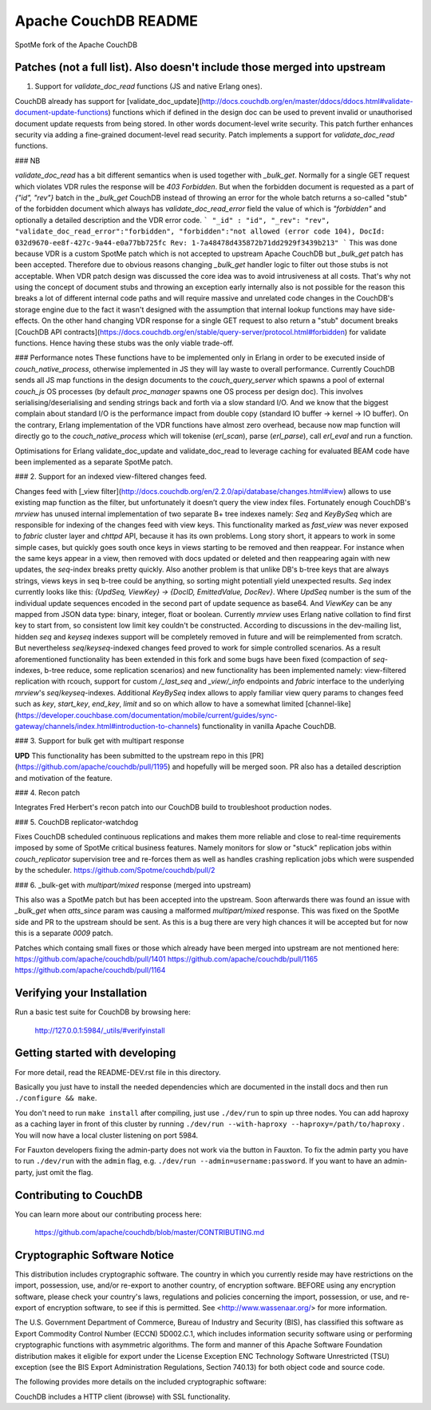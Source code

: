 Apache CouchDB README
=====================

SpotMe fork of the Apache CouchDB

Patches (not a full list). Also doesn't include those merged into upstream
------------- 

1. Support for `validate_doc_read` functions (JS and native Erlang ones).

CouchDB already has support for [validate_doc_update](http://docs.couchdb.org/en/master/ddocs/ddocs.html#validate-document-update-functions) functions which if defined in the design doc can be used to prevent invalid or unauthorised document update requests from being stored. In other words document-level write security. This patch further enhances security via adding a fine-grained document-level read security. Patch implements a support for `validate_doc_read` functions.

### NB

`validate_doc_read` has a bit different semantics when is used together with `_bulk_get`. Normally for a single GET request which violates VDR rules the response will be `403 Forbidden`. But when the forbidden document is requested as a part of `{"id", "rev"}` batch in the `_bulk_get` CouchDB instead of throwing an error for the whole batch returns a so-called "stub" of the forbidden document which always has `validate_doc_read_error` field the value of which is `"forbidden"` and optionally a detailed description and the VDR error code.
```
"_id" : "id",
"_rev": "rev",
"validate_doc_read_error":"forbidden",
"forbidden":"not allowed (error code 104), DocId: 032d9670-ee8f-427c-9a44-e0a77bb725fc Rev: 1-7a48478d435872b71dd2929f3439b213"
```
This was done because VDR is a custom SpotMe patch which is not accepted to upstream Apache CouchDB but `_bulk_get` patch has been accepted. Therefore due to obvious reasons changing `_bulk_get` handler logic to filter out those stubs is not acceptable. When VDR patch design was discussed the core idea was to avoid intrusiveness at all costs. That's why not using the concept of document stubs and throwing an exception early internally also is not possible for the reason this breaks a lot of different internal code paths and will require massive and unrelated code changes in the CouchDB's storage engine due to the fact it wasn't designed with the assumption that internal lookup functions may have side-effects. On the other hand changing VDR response for a single GET request to also return a "stub" document breaks [CouchDB API contracts](https://docs.couchdb.org/en/stable/query-server/protocol.html#forbidden) for validate functions. Hence having these stubs was the only viable trade-off.

### Performance notes
These functions have to be implemented only in Erlang in order to be executed inside of `couch_native_process`, otherwise implemented in JS they will lay waste to overall performance. Currently CouchDB sends all JS map functions in the design documents to the `couch_query_server` which spawns a pool of external `couch_js` OS processes (by default `proc_manager` spawns one OS process per design doc). This involves serialising/deserialising and sending strings back and forth via a slow standard I/O. And we know that the biggest complain about standard I/O is the performance impact from double copy (standard IO buffer -> kernel -> IO buffer). On the contrary, Erlang implementation of the VDR functions have almost zero overhead, because now map function will directly go to the `couch_native_process` which will tokenise (`erl_scan`), parse (`erl_parse`), call `erl_eval` and run a function.

Optimisations for Erlang validate_doc_update and validate_doc_read to leverage caching for evaluated BEAM code have been implemented as a separate SpotMe patch.

### 2. Support for an indexed view-filtered changes feed.

Changes feed with [_view filter](http://docs.couchdb.org/en/2.2.0/api/database/changes.html#view) allows to use existing map function as the filter, but unfortunately it doesn’t query the view index files. Fortunately enough CouchDB's `mrview` has unused internal implementation of two separate B+ tree indexes namely: `Seq` and `KeyBySeq` which are responsible for indexing of the changes feed with view keys. This functionality marked as `fast_view` was never exposed to `fabric` cluster layer and `chttpd` API, because it has its own problems. Long story short, it appears to work in some simple cases, but quickly goes south once keys in views starting to be removed and then reappear. For instance when the same keys appear in a view, then removed with docs updated or deleted and then reappearing again with new updates, the `seq`-index breaks pretty quickly. Also another problem is that unlike DB's b-tree keys that are always strings, views keys in seq b-tree could be anything, so sorting might potentiall yield unexpected results. `Seq` index currently looks like this: `{UpdSeq, ViewKey} -> {DocID, EmittedValue, DocRev}`. Where `UpdSeq` number is the sum of the individual update sequences encoded in the second part of update sequence as base64. And `ViewKey` can be any mapped from JSON data type: binary, integer, float or boolean. Currently `mrview` uses Erlang native collation to find first key to start from, so consistent low limit key couldn't be constructed.
According to discussions in the dev-mailing list, hidden `seq` and `keyseq` indexes support will be completely removed in future and will be reimplemented from scratch. But nevertheless `seq`/`keyseq`-indexed changes feed proved to work for simple controlled scenarios. As a result aforementioned functionality has been extended in this fork and some bugs have been fixed (compaction of `seq`-indexes, b-tree reduce, some replication scenarios) and new functionality has been implemented namely: view-filtered replication with rcouch, support for custom `/_last_seq` and `_view/_info` endpoints and `fabric` interface to the underlying `mrview`'s `seq`/`keyseq`-indexes.
Additional `KeyBySeq` index allows to apply familiar view query params to changes feed such as `key`, `start_key`, `end_key`, `limit` and so on which allow to have a somewhat limited [channel-like](https://developer.couchbase.com/documentation/mobile/current/guides/sync-gateway/channels/index.html#introduction-to-channels) functionality in vanilla Apache CouchDB.


### 3. Support for bulk get with multipart response

**UPD** This functionality has been submitted to the upstream repo in this [PR](https://github.com/apache/couchdb/pull/1195) and hopefully will be merged soon. PR also has a detailed description and motivation of the feature.


### 4. Recon patch

Integrates Fred Herbert's recon patch into our CouchDB build to troubleshoot production nodes.


### 5. CouchDB replicator-watchdog

Fixes CouchDB scheduled continuous replications and makes them more reliable and close to real-time requirements imposed by some of SpotMe critical business features. Namely monitors for slow or "stuck" replication jobs within `couch_replicator` supervision tree and re-forces them as well as handles crashing replication jobs which were suspended by the scheduler.
https://github.com/Spotme/couchdb/pull/2

### 6.  _bulk-get with `multipart/mixed` response (merged into upstream)

This also was a SpotMe patch but has been accepted into the upstream. Soon afterwards there was found an issue with `_bulk_get` when `atts_since` param was causing a malformed `multipart/mixed` response. This was fixed on the SpotMe side and PR to the upstream should be sent. As this is a bug there are very high chances it will be accepted but for now this is a separate `0009` patch.

Patches which containg small fixes or those which already have been merged into upstream are not mentioned here:
https://github.com/apache/couchdb/pull/1401
https://github.com/apache/couchdb/pull/1165
https://github.com/apache/couchdb/pull/1164



Verifying your Installation
---------------------------

Run a basic test suite for CouchDB by browsing here:

    http://127.0.0.1:5984/_utils/#verifyinstall

Getting started with developing
-------------------------------

For more detail, read the README-DEV.rst file in this directory.

Basically you just have to install the needed dependencies which are
documented in the install docs and then run ``./configure && make``.

You don't need to run ``make install`` after compiling, just use
``./dev/run`` to spin up three nodes. You can add haproxy as a caching
layer in front of this cluster by running ``./dev/run --with-haproxy
--haproxy=/path/to/haproxy`` . You will now have a local cluster
listening on port 5984.

For Fauxton developers fixing the admin-party does not work via the button in
Fauxton. To fix the admin party you have to run ``./dev/run`` with the ``admin``
flag, e.g. ``./dev/run --admin=username:password``. If you want to have an
admin-party, just omit the flag.

Contributing to CouchDB
-----------------------

You can learn more about our contributing process here:

    https://github.com/apache/couchdb/blob/master/CONTRIBUTING.md

Cryptographic Software Notice
-----------------------------

This distribution includes cryptographic software. The country in which you
currently reside may have restrictions on the import, possession, use, and/or
re-export to another country, of encryption software. BEFORE using any
encryption software, please check your country's laws, regulations and policies
concerning the import, possession, or use, and re-export of encryption software,
to see if this is permitted. See <http://www.wassenaar.org/> for more
information.

The U.S. Government Department of Commerce, Bureau of Industry and Security
(BIS), has classified this software as Export Commodity Control Number (ECCN)
5D002.C.1, which includes information security software using or performing
cryptographic functions with asymmetric algorithms. The form and manner of this
Apache Software Foundation distribution makes it eligible for export under the
License Exception ENC Technology Software Unrestricted (TSU) exception (see the
BIS Export Administration Regulations, Section 740.13) for both object code and
source code.

The following provides more details on the included cryptographic software:

CouchDB includes a HTTP client (ibrowse) with SSL functionality.
